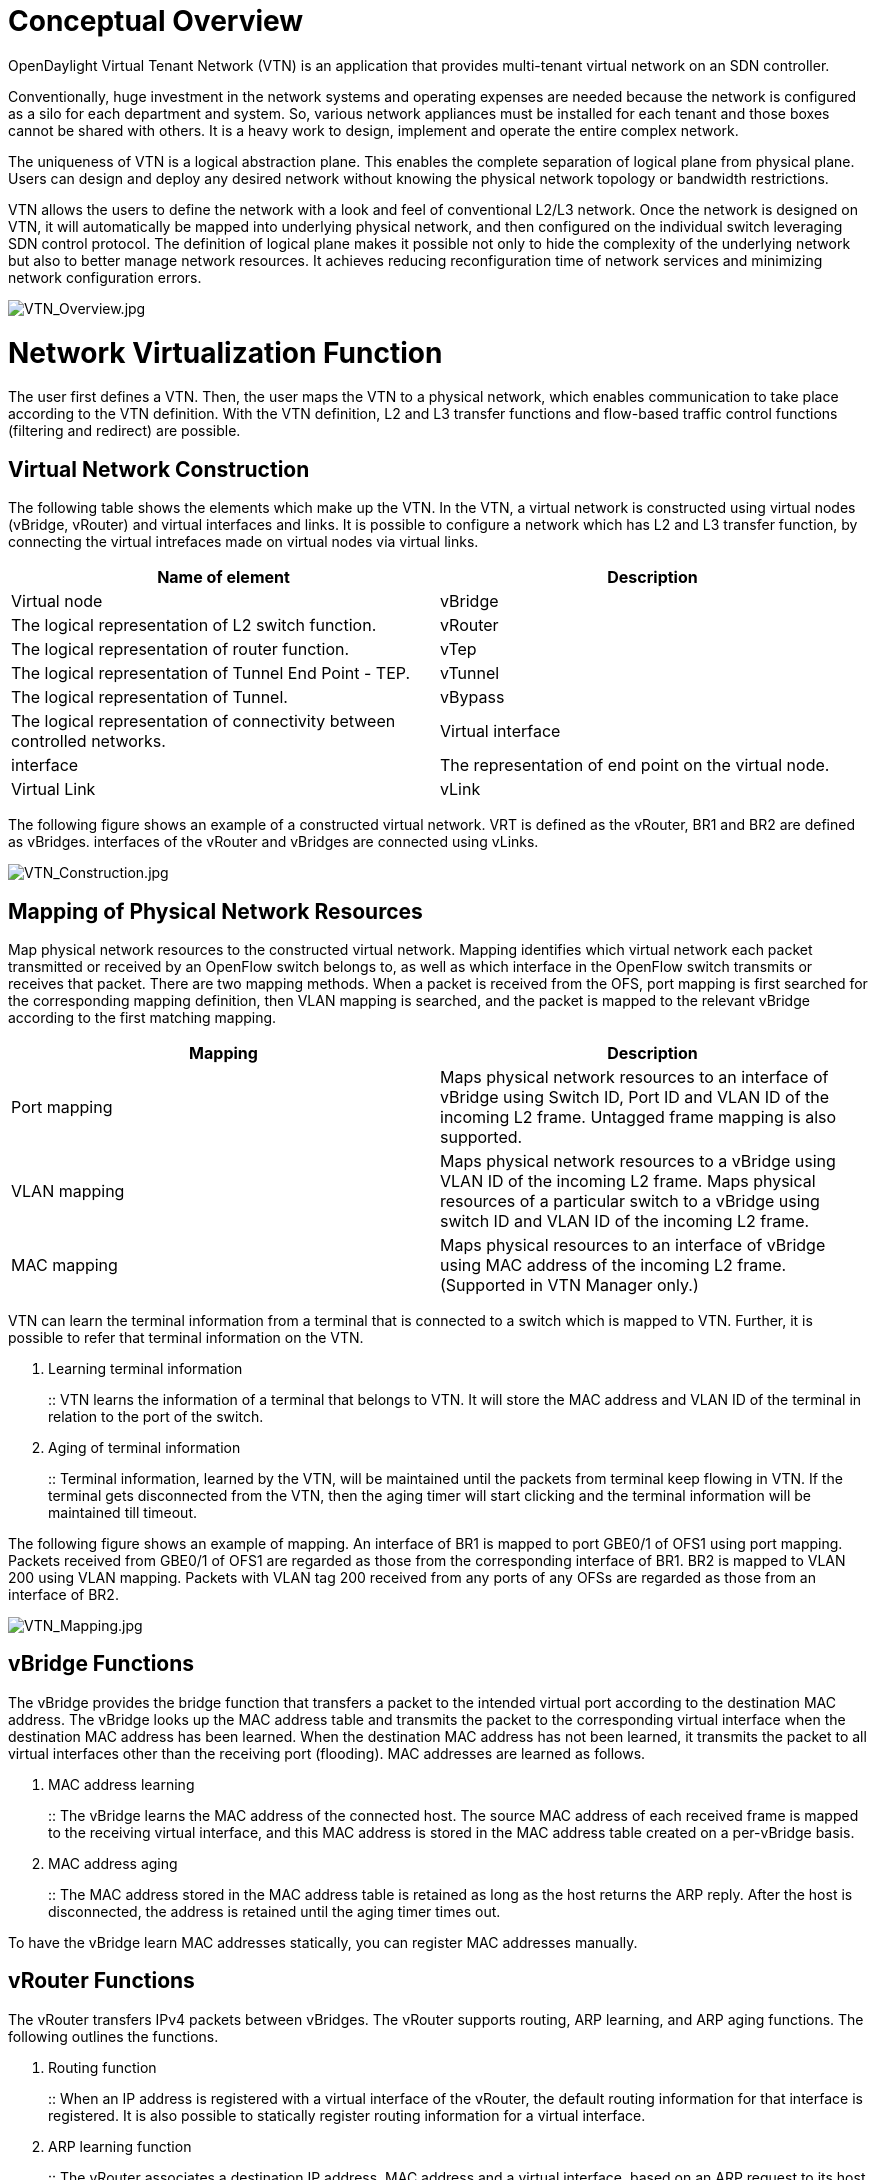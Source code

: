 [[conceptual-overview]]
= Conceptual Overview

OpenDaylight Virtual Tenant Network (VTN) is an application that
provides multi-tenant virtual network on an SDN controller.

Conventionally, huge investment in the network systems and operating
expenses are needed because the network is configured as a silo for each
department and system. So, various network appliances must be installed
for each tenant and those boxes cannot be shared with others. It is a
heavy work to design, implement and operate the entire complex network.

The uniqueness of VTN is a logical abstraction plane. This enables the
complete separation of logical plane from physical plane. Users can
design and deploy any desired network without knowing the physical
network topology or bandwidth restrictions.

VTN allows the users to define the network with a look and feel of
conventional L2/L3 network. Once the network is designed on VTN, it will
automatically be mapped into underlying physical network, and then
configured on the individual switch leveraging SDN control protocol. The
definition of logical plane makes it possible not only to hide the
complexity of the underlying network but also to better manage network
resources. It achieves reducing reconfiguration time of network services
and minimizing network configuration errors.

image:VTN_Overview.jpg[VTN_Overview.jpg,title="VTN_Overview.jpg"]

[[network-virtualization-function]]
= Network Virtualization Function

The user first defines a VTN. Then, the user maps the VTN to a physical
network, which enables communication to take place according to the VTN
definition. With the VTN definition, L2 and L3 transfer functions and
flow-based traffic control functions (filtering and redirect) are
possible.

[[virtual-network-construction]]
== Virtual Network Construction

The following table shows the elements which make up the VTN. In the
VTN, a virtual network is constructed using virtual nodes (vBridge,
vRouter) and virtual interfaces and links. It is possible to configure a
network which has L2 and L3 transfer function, by connecting the virtual
intrefaces made on virtual nodes via virtual links.

[cols=",",options="header",]
|=======================================================================
|Name of element |Description
|Virtual node |vBridge |The logical representation of L2 switch
function.

|vRouter |The logical representation of router function.

|vTep |The logical representation of Tunnel End Point - TEP.

|vTunnel |The logical representation of Tunnel.

|vBypass |The logical representation of connectivity between controlled
networks.

|Virtual interface |interface |The representation of end point on the
virtual node.

|Virtual Link |vLink |The logical representation of L1 connectivity
between virtual interfaces.
|=======================================================================

The following figure shows an example of a constructed virtual network.
VRT is defined as the vRouter, BR1 and BR2 are defined as vBridges.
interfaces of the vRouter and vBridges are connected using vLinks.

image:VTN_Construction.jpg[VTN_Construction.jpg,title="VTN_Construction.jpg"]

[[mapping-of-physical-network-resources]]
== Mapping of Physical Network Resources

Map physical network resources to the constructed virtual network.
Mapping identifies which virtual network each packet transmitted or
received by an OpenFlow switch belongs to, as well as which interface in
the OpenFlow switch transmits or receives that packet. There are two
mapping methods. When a packet is received from the OFS, port mapping is
first searched for the corresponding mapping definition, then VLAN
mapping is searched, and the packet is mapped to the relevant vBridge
according to the first matching mapping.

[cols=",",options="header",]
|=======================================================================
|Mapping |Description
|Port mapping |Maps physical network resources to an interface of
vBridge using Switch ID, Port ID and VLAN ID of the incoming L2 frame.
Untagged frame mapping is also supported.

|VLAN mapping |Maps physical network resources to a vBridge using VLAN
ID of the incoming L2 frame. Maps physical resources of a particular
switch to a vBridge using switch ID and VLAN ID of the incoming L2
frame.

|MAC mapping |Maps physical resources to an interface of vBridge using
MAC address of the incoming L2 frame. (Supported in VTN Manager only.)
|=======================================================================

VTN can learn the terminal information from a terminal that is connected
to a switch which is mapped to VTN. Further, it is possible to refer
that terminal information on the VTN.

1.  Learning terminal information
+
::
  VTN learns the information of a terminal that belongs to VTN. It will
  store the MAC address and VLAN ID of the terminal in relation to the
  port of the switch.
2.  Aging of terminal information
+
::
  Terminal information, learned by the VTN, will be maintained until the
  packets from terminal keep flowing in VTN. If the terminal gets
  disconnected from the VTN, then the aging timer will start clicking
  and the terminal information will be maintained till timeout.

The following figure shows an example of mapping. An interface of BR1 is
mapped to port GBE0/1 of OFS1 using port mapping. Packets received from
GBE0/1 of OFS1 are regarded as those from the corresponding interface of
BR1. BR2 is mapped to VLAN 200 using VLAN mapping. Packets with VLAN tag
200 received from any ports of any OFSs are regarded as those from an
interface of BR2.

image:VTN_Mapping.jpg[VTN_Mapping.jpg,title="VTN_Mapping.jpg"]

[[vbridge-functions]]
== vBridge Functions

The vBridge provides the bridge function that transfers a packet to the
intended virtual port according to the destination MAC address. The
vBridge looks up the MAC address table and transmits the packet to the
corresponding virtual interface when the destination MAC address has
been learned. When the destination MAC address has not been learned, it
transmits the packet to all virtual interfaces other than the receiving
port (flooding). MAC addresses are learned as follows.

1.  MAC address learning
+
::
  The vBridge learns the MAC address of the connected host. The source
  MAC address of each received frame is mapped to the receiving virtual
  interface, and this MAC address is stored in the MAC address table
  created on a per-vBridge basis.
2.  MAC address aging
+
::
  The MAC address stored in the MAC address table is retained as long as
  the host returns the ARP reply. After the host is disconnected, the
  address is retained until the aging timer times out.

To have the vBridge learn MAC addresses statically, you can register MAC
addresses manually.

[[vrouter-functions]]
== vRouter Functions

The vRouter transfers IPv4 packets between vBridges. The vRouter
supports routing, ARP learning, and ARP aging functions. The following
outlines the functions.

1.  Routing function
+
::
  When an IP address is registered with a virtual interface of the
  vRouter, the default routing information for that interface is
  registered. It is also possible to statically register routing
  information for a virtual interface.
2.  ARP learning function
+
::
  The vRouter associates a destination IP address, MAC address and a
  virtual interface, based on an ARP request to its host or a reply
  packet for an ARP request, and maintains this information in an ARP
  table prepared for each routing domain. The registered ARP entry is
  retained until the aging timer, described later, times out. The
  vRouter transmits an ARP request on an individual aging timer basis
  and deletes the associated entry from the ARP table if no reply is
  returned. For static ARP learning, you can register ARP entry
  information manually.
3.  DHCP relay agent function
+
::
  The vRouter also provides the DHCP relay agent function.

[[flow-filter-functions]]
== Flow Filter Functions

Flow Filter function is similar to ACL. It is possible to allow or
prohibit communication with only certain kind of packets that meet a
particular condition. Also, it can perform a processing called
Redirection - WayPoint routing, which is different from the existing
ACL. Flow Filter can be applied to any interface of a vNode within VTN,
and it is possible to the control the packets that pass interface. The
match conditions that could be specified in Flow Filter are as follows.
It is also possible to specify a combination of multiple conditions.

* Source MAC address
* Destination MAC address
* MAC ether type
* VLAN Priority
* Source IP address
* Destination IP address
* DSCP
* IP Protocol
* TCP/UDP source port
* TCP/UDP destination port
* ICMP type
* ICMP code

The types of Action that can be applied on packets that match the Flow
Filter conditions are given in the following table. It is possible to
make only those packets, which match a particular condition, to pass
through a particular server by specifying Redirection in Action. E.g.,
path of flow can be changed for each packet sent from a particular
terminal, depending upon the destination IP address. VLAN priority
control and DSCP marking are also supported.

[cols=",",options="header",]
|=======================================================================
|Action |Function
|Pass |Pass particular packets matching the specified conditions.

|Drop |Discards particular packets matching the specified conditions.

|Redirection |Redirects the packet to a desired virtual interface. Both
Transparent Redirection (not changing MAC address) and Router
Redirection (changing MAC address) are supported.
|=======================================================================

The following figure ‎shows an example of how the flow filter function
works.

1.  If there is any matching condition specified by flow filter when a
packet being transferred within a virtual network goes through a virtual
interface, the function evaluates the matching condition to see whether
the packet matches it.
2.  If the packet matches the condition, the function applies the
matching action specified by flow filter. In the example shown in the
figure, the function evaluates the matching condition at BR1 and
discards the packet if it matches the condition.

image:VTN_Flow_Filter.jpg[VTN_Flow_Filter.jpg,title="VTN_Flow_Filter.jpg"]

[[multiple-sdn-controller-coordination]]
== Multiple SDN Controller Coordination

With the network abstractions, VTN enables to configure virtual network
across multiple SDN controllers. This provides highly scalable network
system.

VTN can be created on each SDN controller. If users would like to manage
those multiple VTNs with one policy, those VTNs can be integrated to a
single VTN.

As a use case, this feature is deployed to multi data center
environment. Even if those data centers are geographically separated and
controlled with different controllers, a single policy virtual network
can be realized with VTN.

Also, one can easily add a new SDN Controller to an existing VTN or
delete a particular SDN Controller from VTN.

In addition to this, one can define a VTN which covers both OpenFlow
network and Overlay network at the same time.

Flow Filter, which is set on the VTN, will be automatically applied on
the newly added SDN Controller.

[[coordination-between-openflow-network-and-l2l3-network]]
= Coordination between OpenFlow Network and L2/L3 Network

It is possible to configure VTN on an environment where there is mix of
L2/L3 switches as well. L2/L3 switch will be shown on VTN as vBypass.
Flow Filter or policing cannot be configured for a vBypass. However, it
is possible to treat it as a virtual node inside VTN.

[[virtual-tenant-network-vtn-api]]
= Virtual Tenant Network (VTN) API

VTN provides Web APIs. They are implemented by REST architecture and
provide the access to resources within VTN that are identified by URI.
User can perform the operations like GET/PUT/POST/DELETE against the
virtual network resources (e.g. vBridge or vRouter) by sending a message
to VTN through HTTPS communication in XML or JSON format.

image:VTN_API.jpg[VTN_API.jpg,title="VTN_API.jpg"]

[[function-outline]]
== Function Outline

VTN provides following operations for various network resources.

[cols=",,,,",options="header",]
|==============================================
|Resources |GET |POST |PUT |DELETE
|VTN |Yes |Yes |Yes |Yes
|vBridge |Yes |Yes |Yes |Yes
|vRouter |Yes |Yes |Yes |Yes
|vTep |Yes |Yes |Yes |Yes
|vTunnel |Yes |Yes |Yes |Yes
|vBypass |Yes |Yes |Yes |Yes
|vLink |Yes |Yes |Yes |Yes
|Interface |Yes |Yes |Yes |Yes
|Port map |Yes |No |Yes |Yes
|Vlan map |Yes |Yes |Yes |Yes
|Flowfilter (ACL/redirect) |Yes |Yes |Yes |Yes
|Controller information |Yes |Yes |Yes |Yes
|Physical topology information |Yes |No |No |No
|Alarm information |Yes |No |No |No
|==============================================

[[example-connecting-the-terminal-to-virtual-network]]
== (Example) Connecting the terminal to virtual network

The following is an example of the usage to connect the terminal to the
network.

* Create VTN

-----------------------------------------------------------------------------
# curl --user admin:adminpass -X POST -H 'content-type: application/json' \
  -d '{"vtn":{"vtn_name":"VTN1"}}' http://172.1.0.1:8080/vtn-webapi/vtns.json
-----------------------------------------------------------------------------

* Create Controller Information

------------------------------------------------------------------------------------------------------------------------------------------------------------------
# curl --user admin:adminpass -X POST -H 'content-type: application/json' -d '{"controller": \ {"controller_id":"CONTROLLER1","ipaddr":"172.1.0.1","type":"odc", \
"version":"1.0"}}' http://172.1.0.1:8080/vtn-webapi/controllers.json
------------------------------------------------------------------------------------------------------------------------------------------------------------------

* Create vBridge under VTN

------------------------------------------------------------------------------------------------
# curl --user admin:adminpass -X POST -H 'content-type: application/json'  \
  -d '{"vbridge":{"vbr_name":"VBR1","controller_id": "CONTROLLER1","domain_id": "(DEFAULT)"}}' \
  http://172.1.0.1:8080/vtn-webapi/vtns/VTN1/vbridges.json
------------------------------------------------------------------------------------------------

* Create the interface to connect the terminal under vBridge

---------------------------------------------------------------------------------------------------------------
# curl  --user admin:adminpass -X POST -H 'content-type: application/json' \
  -d '{"interface":{"if_name":"IF1"}}' http://172.1.0.1:8080/vtn-webapi/vtns/VTN1/vbridges/VBR1/interfaces.json
---------------------------------------------------------------------------------------------------------------

Category:OpenDaylight Virtual Tenant Network[Category:OpenDaylight
Virtual Tenant Network]

